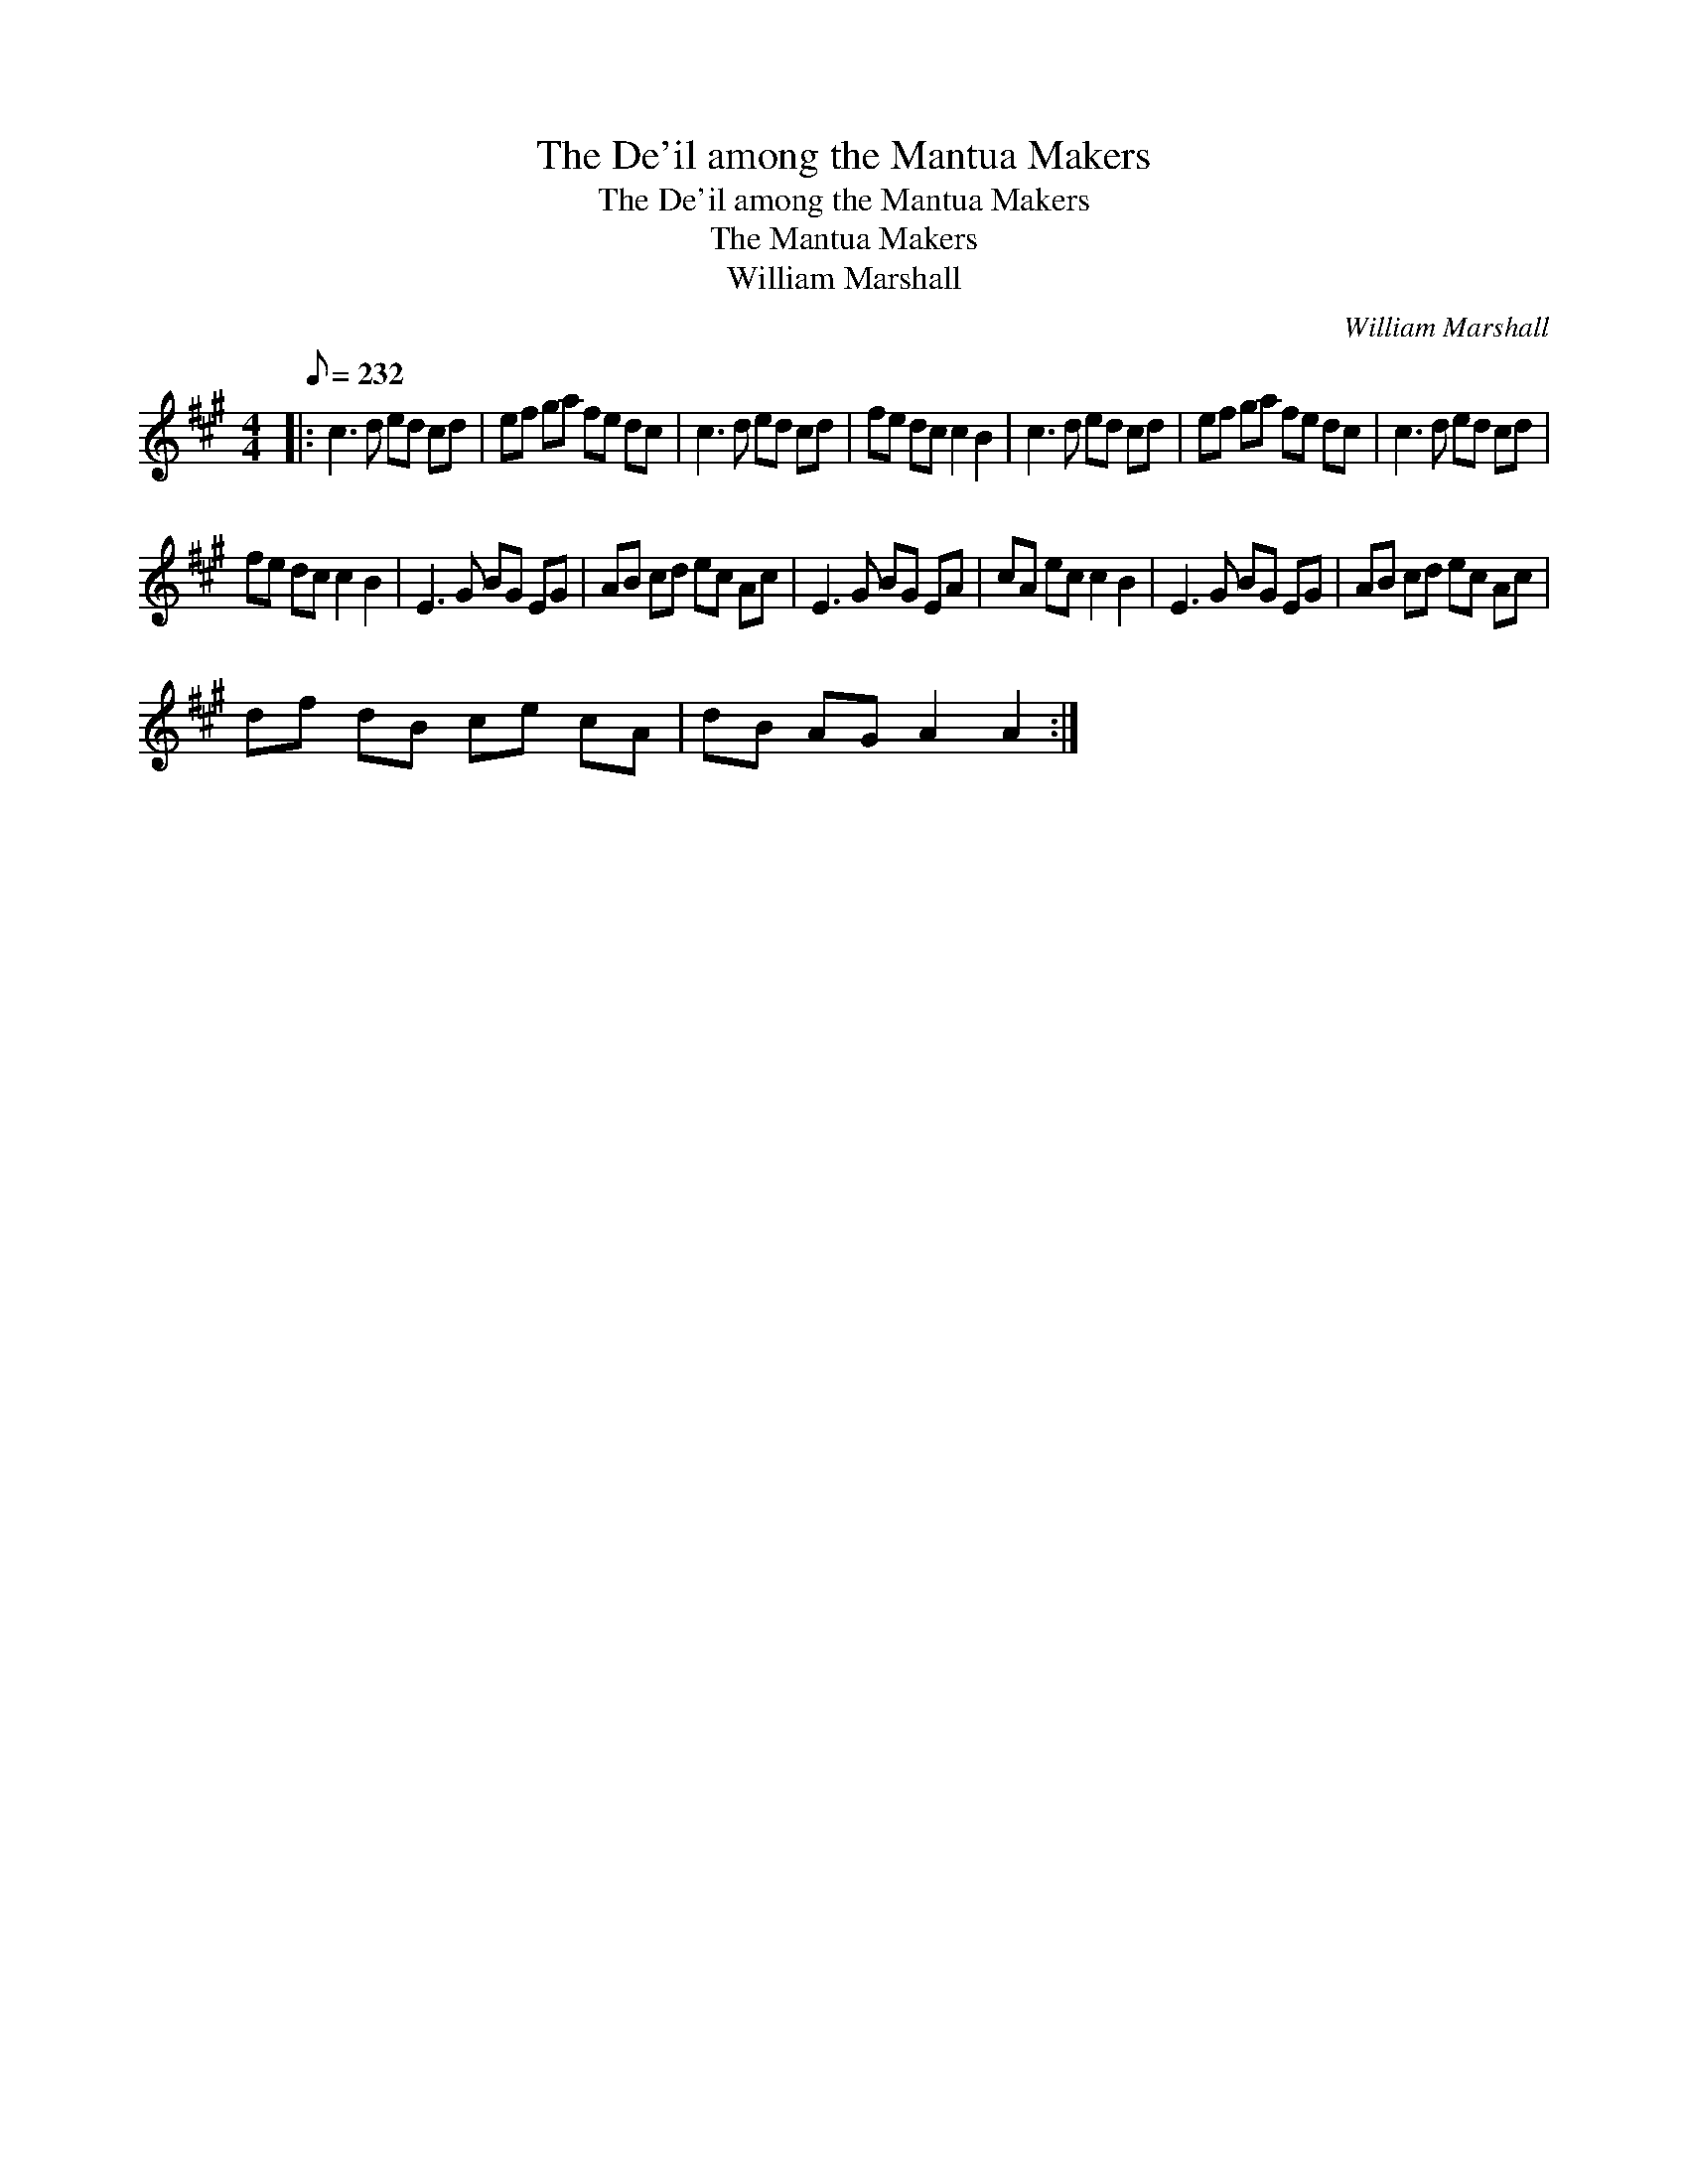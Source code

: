 X:1
T:The De'il among the Mantua Makers
T:The De'il among the Mantua Makers
T:The Mantua Makers
T:William Marshall
C:William Marshall
L:1/8
Q:1/8=232
M:4/4
K:A
V:1 treble 
V:1
|: c3 d ed cd | ef ga fe dc | c3 d ed cd | fe dc c2 B2 | c3 d ed cd | ef ga fe dc | c3 d ed cd | %7
 fe dc c2 B2 | E3 G BG EG | AB cd ec Ac | E3 G BG EA | cA ec c2 B2 | E3 G BG EG | AB cd ec Ac | %14
 df dB ce cA | dB AG A2 A2 :| %16

